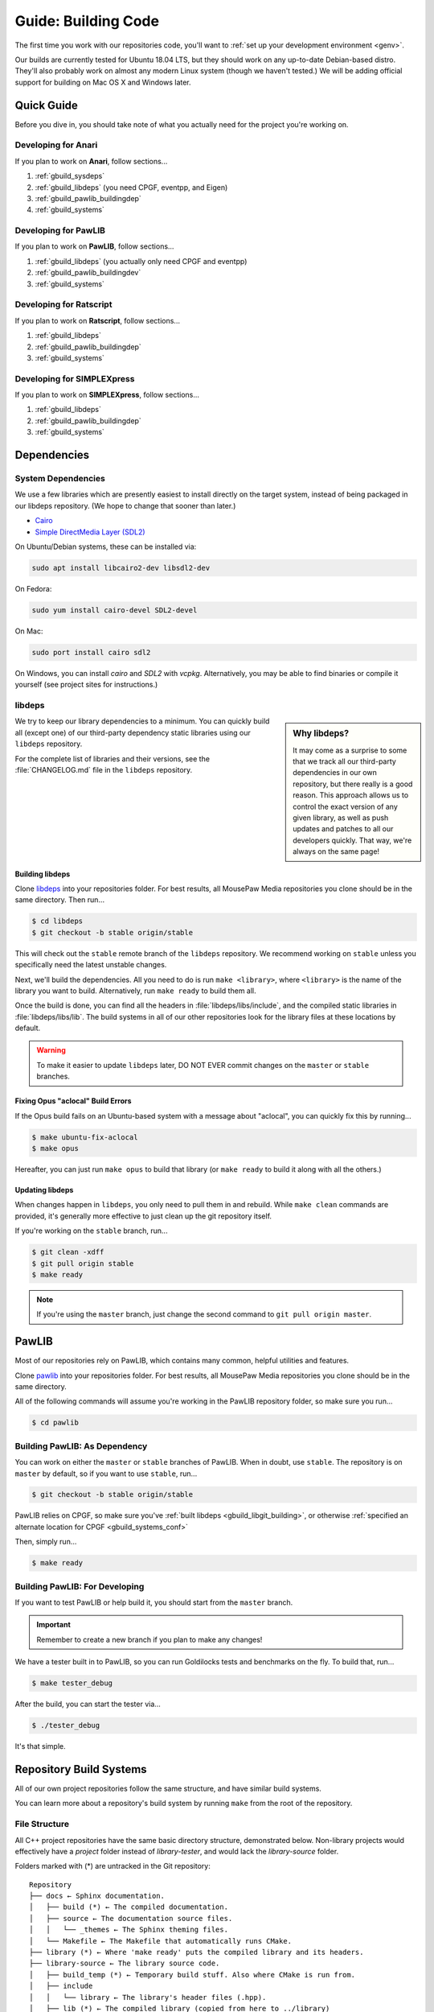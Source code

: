 .. _gbuild:

Guide: Building Code
#####################################

The first time you work with our repositories code, you'll want to
:ref:`set up your development environment <genv>`.

Our builds are currently tested for Ubuntu 18.04 LTS, but they should work on
any up-to-date Debian-based distro. They'll also probably work on almost
any modern Linux system (though we haven't tested.) We will be adding official
support for building on Mac OS X and Windows later.

Quick Guide
====================================

Before you dive in, you should take note of what you actually need for the
project you're working on.

Developing for Anari
------------------------------------

If you plan to work on **Anari**, follow sections...

1. :ref:`gbuild_sysdeps`
2. :ref:`gbuild_libdeps` (you need CPGF, eventpp, and Eigen)
3. :ref:`gbuild_pawlib_buildingdep`
4. :ref:`gbuild_systems`

Developing for PawLIB
------------------------------------

If you plan to work on **PawLIB**, follow sections...

1. :ref:`gbuild_libdeps` (you actually only need CPGF and eventpp)
2. :ref:`gbuild_pawlib_buildingdev`
3. :ref:`gbuild_systems`

Developing for Ratscript
------------------------------------

If you plan to work on **Ratscript**, follow sections...

1. :ref:`gbuild_libdeps`
2. :ref:`gbuild_pawlib_buildingdep`
3. :ref:`gbuild_systems`

Developing for SIMPLEXpress
------------------------------------

If you plan to work on **SIMPLEXpress**, follow sections...

1. :ref:`gbuild_libdeps`
2. :ref:`gbuild_pawlib_buildingdep`
3. :ref:`gbuild_systems`

Dependencies
====================================

.. _gbuild_sysdeps:

System Dependencies
------------------------------------

We use a few libraries which are presently easiest to install directly on the
target system, instead of being packaged in our libdeps repository. (We hope to
change that sooner than later.)

* `Cairo <https://www.cairographics.org/download/>`_
* `Simple DirectMedia Layer (SDL2) <https://www.libsdl.org/>`_

On Ubuntu/Debian systems, these can be installed via:

..  code-block:: bash

    sudo apt install libcairo2-dev libsdl2-dev

On Fedora:

..  code-block:: bash

    sudo yum install cairo-devel SDL2-devel

On Mac:

..  code-block:: bash

    sudo port install cairo sdl2

On Windows, you can install `cairo` and `SDL2` with `vcpkg`.
Alternatively, you may be able to find binaries or compile it yourself
(see project sites for instructions.)

.. _gbuild_libdeps:

libdeps
------------------------------------

..  sidebar:: Why libdeps?

    It may come as a surprise to some that we track all our third-party
    dependencies in our own repository, but there really is a good reason. This
    approach allows us to control the exact version of any given library, as
    well as push updates and patches to all our developers quickly. That way,
    we're always on the same page!

We try to keep our library dependencies to a minimum. You can quickly build all
(except one) of our third-party dependency static libraries using our
``libdeps`` repository.

For the complete list of libraries and their versions, see the
:file:`CHANGELOG.md` file in the ``libdeps`` repository.

.. _gbuild_libgit_building:

Building libdeps
^^^^^^^^^^^^^^^^^^^^^^^^^^^^^^^^^^^^^

Clone `libdeps <https://phabricator.mousepawmedia.net/source/libdeps/>`_ into
your repositories folder. For best results, all MousePaw Media repositories you
clone should be in the same directory. Then run...

..  code-block:: bash

    $ cd libdeps
    $ git checkout -b stable origin/stable

This will check out the ``stable`` remote branch of the ``libdeps`` repository.
We recommend working on ``stable`` unless you specifically need the latest
unstable changes.

Next, we'll build the dependencies. All you need to do is run ``make
<library>``, where ``<library>`` is the name of the library you want to build.
Alternatively, run ``make ready`` to build them all.

Once the build is done, you can find all the headers in
:file:`libdeps/libs/include`, and the compiled static libraries in
:file:`libdeps/libs/lib`. The build systems in all of our other repositories
look for the library files at these locations by default.

..  WARNING:: To make it easier to update ``libdeps`` later, DO NOT EVER commit
    changes on the ``master`` or ``stable`` branches.

.. _gbuild_libgit_aclocal:

Fixing Opus "aclocal" Build Errors
^^^^^^^^^^^^^^^^^^^^^^^^^^^^^^^^^^^^^^^^^^^

If the Opus build fails on an Ubuntu-based system with a message about
"aclocal", you can quickly fix this by running...

..  code-block:: bash

    $ make ubuntu-fix-aclocal
    $ make opus

Hereafter, you can just run ``make opus`` to build that library (or ``make
ready`` to build it along with all the others.)

.. _gbuild_libdeps_updating:

Updating libdeps
^^^^^^^^^^^^^^^^^^^^^^^^^^^^^^^^^^^

When changes happen in ``libdeps``, you only need to pull them in and rebuild.
While ``make clean`` commands are provided, it's generally more effective to
just clean up the git repository itself.

If you're working on the ``stable`` branch, run...

..  code-block:: bash

    $ git clean -xdff
    $ git pull origin stable
    $ make ready

..  NOTE:: If you're using the ``master`` branch, just change the second command to
    ``git pull origin master``.

.. _gbuild_pawlib:

PawLIB
======================================

Most of our repositories rely on PawLIB, which contains many common, helpful
utilities and features.

Clone `pawlib <https://phabricator.mousepawmedia.net/source/pawlib/>`_
into your repositories folder. For best results, all MousePaw Media repositories
you clone should be in the same directory.

All of the following commands will assume you're working in the PawLIB
repository folder, so make sure you run...

..  code-block:: bash

    $ cd pawlib

.. _gbuild_pawlib_buildingdep:

Building PawLIB: As Dependency
-------------------------------------

You can work on either the ``master`` or ``stable`` branches of PawLIB. When in
doubt, use ``stable``. The repository is on ``master`` by default, so if you
want to use ``stable``, run...

..  code-block:: bash

    $ git checkout -b stable origin/stable

PawLIB relies on CPGF, so make sure you've
:ref:`built libdeps <gbuild_libgit_building>`, or otherwise
:ref:`specified an alternate location for CPGF <gbuild_systems_conf>`

Then, simply run...

..  code-block:: bash

    $ make ready

.. _gbuild_pawlib_buildingdev:

Building PawLIB: For Developing
-----------------------------------------

If you want to test PawLIB or help build it, you should start from the
``master`` branch.

..  IMPORTANT:: Remember to create a new branch if you plan to make any changes!

We have a tester built in to PawLIB, so you can run Goldilocks tests and
benchmarks on the fly. To build that, run...

..  code-block:: bash

    $ make tester_debug

After the build, you can start the tester via...

..  code-block:: bash

    $ ./tester_debug

It's that simple.

.. _gbuild_systems:

Repository Build Systems
=====================================

All of our own project repositories follow the same structure, and have similar
build systems.

You can learn more about a repository's build system by running ``make`` from
the root of the repository.

.. _gbuild_systems_conf:

File Structure
---------------------------------------

All C++ project repositories have the same basic directory structure,
demonstrated below. Non-library projects would effectively have a `project`
folder instead of `library-tester`, and would lack the `library-source`
folder.

Folders marked with (*) are untracked in the Git repository::

    Repository
    ├── docs ← Sphinx documentation.
    │   ├── build (*) ← The compiled documentation.
    │   ├── source ← The documentation source files.
    │   │   └── _themes ← The Sphinx theming files.
    │   └── Makefile ← The Makefile that automatically runs CMake.
    ├── library (*) ← Where 'make ready' puts the compiled library and its headers.
    ├── library-source ← The library source code.
    │   ├── build_temp (*) ← Temporary build stuff. Also where CMake is run from.
    │   ├── include
    │   │   └── library ← The library's header files (.hpp).
    │   ├── lib (*) ← The compiled library (copied from here to ../library)
    │   ├── obj (*) ← Temporary build stuff.
    │   ├── src ← The library's implementation files (.cpp).
    │   ├── CMakeLists.txt ← The CMake build instructions for the library.
    │   └── Makefile ← The Makefile that automatically runs CMake.
    ├── library-tester ← The library tester.
    │   ├── bin (*) ← The compiled tester.
    │   ├── build_temp (*) ← Temporary build stuff. Also where CMake is run from.
    │   ├── include ← The tester's header files (.hpp).
    │   ├── src ← The tester's implementation files (.cpp).
    │   ├── CMakeLists.txt ← The CMake build instructions for the tester.
    │   └── Makefile ← The Makefile that automatically runs CMake.
    ├── .arcconfig ← Configuration for Phabricator Arcanist.
    ├── .arclint ← Configuration for Arcanist linters.
    ├── .gitignore ← Untracks temporary build stuff and other cruft.
    ├── build.config.txt ← The template configuration file.
    ├── BUILDING.md ← User instructions for building.
    ├── CHANGELOG.md ← The list of versions and their changes.
    ├── default.config ← The default configuration file.
    ├── LICENSE.md ← The project's license.
    ├── Makefile ← The project's master Makefile.
    └── README.md ← The README file.

Adding New Files
---------------------------------------

..  sidebar:: What's with the extra folder in ``include/``?

    It may seem redundant to have a ``project/`` folder in ``include/``,
    but it actually makes for cleaner code. Imagine you're importing
    :file:`magic.hpp` from LibA, and :file:`somemagic.hpp` from LibB in the same
    file. Which is from where?

    Because of that odd-looking folder structure, we get imports that
    look like this...

    ..  code-block:: c++

        #include <liba/magic.hpp>
        #include <libb/somemagic.hpp>

To add a new file to a project build, you need to edit that project's
:file:`CMakeLists.txt` file. Look for the ``add_library`` or ``add_executable``
section, where all the project files are listed. Add your file paths
(relative to the location of :file:`CMakeLists.txt`) to that list.

For example, some project's ``add_executable`` command might look like this::

    add_executable(${TARGET_NAME}
        include/someproject/classA.hpp
        include/someproject/classB.hpp
        include/someproject/classC.hpp

        main.cpp
        src/classA.cpp
        src/classB.cpp
        src/classC.cpp
    )

..  NOTE:: Please be sure to list files in alphabetical order, in two groups:
    header files and source files. Keep this section clean!

Switching Dependency Locations
---------------------------------------

..  sidebar:: A Note About Static Library Link Order

    Although you're not likely to have to add static library dependencies
    to a project yourself, if you do, watch the order!

    Imagine you're working on project C, which relies on libraries A and B.
    Library B *also* relies on library A. Project C should link against library
    B first, and THEN library A.

    For more information, see `StackOverflow: Nested Static Libraries and a Spooky Bug <https://stackoverflow.com/questions/42323262/nested-static-linked-libraries-and-a-spooky-bug>`_.

Although our build systems are pre-configured to use
:ref:`libdeps <gbuild_libdeps>`, you can override this behavior.

In the root of the repository you're building, open :file:`build.config.txt` in
that directory, and save it with another name ending in ``.config``. Then,
modify the file following the instructions to specify alternative paths to the
dependency libraries.

..  IMPORTANT:: You **must** save the ``.config`` file in the root of the repository.
    All levels of the build system will look for it there.

Finally, tell the build system to use your new config file, using the
``CONFIG=<filename>`` argument on the ``make`` command, where ``<filename>`` is
the name of the config file (without the ``.conf`` extension). For example, if
the name of the config file was :file:`mybuild.conf`, then we would include the
argument ``CONFIG=mybuild`` on our ``make`` command.

.. _gbuild_systems_san:

Using Sanitizers
---------------------------------------

If you're compiling with Clang/LLVM, you can use the sanitizers in any of our projects. Simply
include the ``SAN=<sanitizer>`` argument, where ``<sanitizer>`` is one of the Clang sanitizers.

* ``SAN=address`` compiles with AddressSanitizer.

* ``SAN=leak`` compiles with LeakSanitizer (which is also part of AddressSanitizer).

* ``SAN=memory`` compiles with MemorySanitizer.

* ``SAN=thread`` compiles with ThreadSanitizer.

* ``SAN=undefined`` compiles with UndefinedBehaviorSanitizer.

If you're not using Clang, this argument will be ignored.

.. _gbuild_systems_arch:

32/64-Bit Architecture
----------------------------------------

If your system is configured for cross-compiling, you can ask the compiler to
build for an x86 (32-bit) or x64 (64-bit) system by including the ``ARCH=32`` or
``ARCH=64`` arguments, respectively.

..  WARNING:: Our dependency libraries (``libdeps``) are not
    currently configured to switch architectures. You will need to manually
    compile these and point to them using a ``.config`` file.
